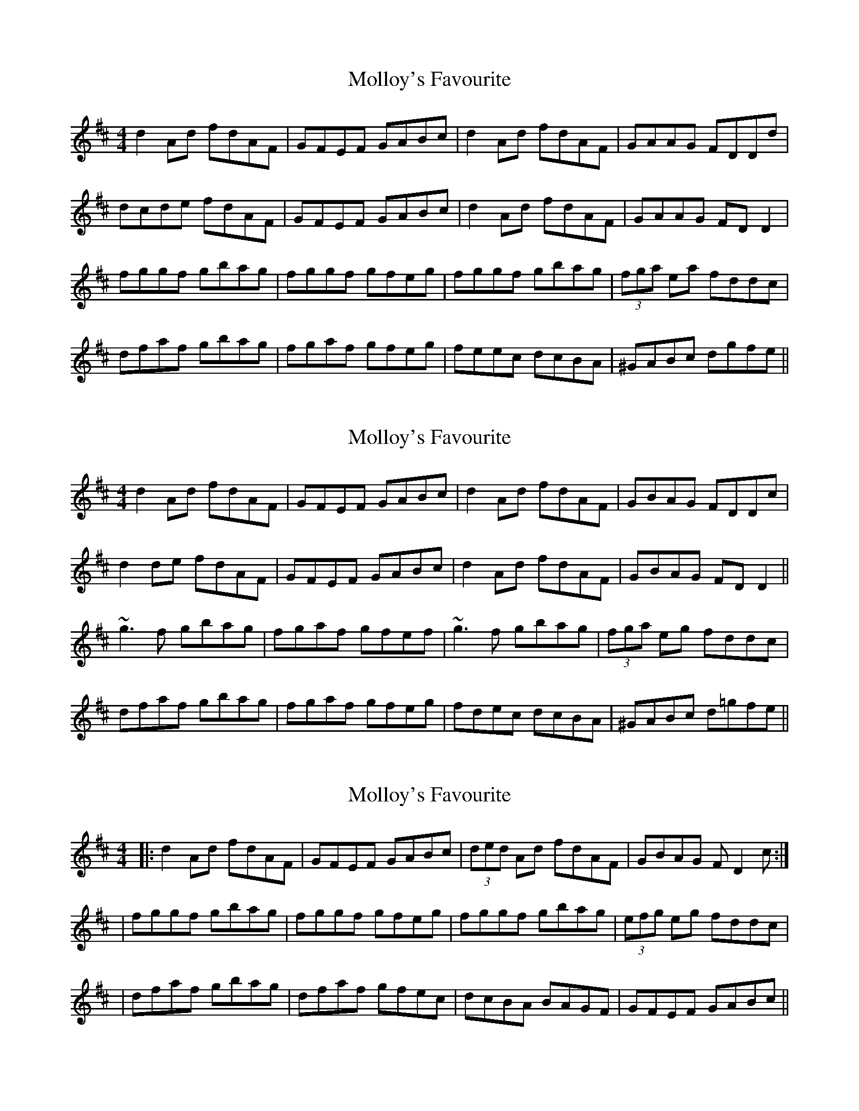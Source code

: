 X: 1
T: Molloy's Favourite
Z: Conway
S: https://thesession.org/tunes/1941#setting1941
R: reel
M: 4/4
L: 1/8
K: Dmaj
d2 Ad fdAF |GFEF GABc |d2 Ad fdAF |GAAG FDDd |
dcde fdAF |GFEF GABc |d2 Ad fdAF |GAAG FD D2 |
fggf gbag |fggf gfeg |fggf gbag |(3fga ea fddc |
dfaf gbag |fgaf gfeg |feec dcBA |^GABc dgfe ||
X: 2
T: Molloy's Favourite
Z: slainte
S: https://thesession.org/tunes/1941#setting15366
R: reel
M: 4/4
L: 1/8
K: Dmaj
d2Ad fdAF|GFEF GABc|d2Ad fdAF|GBAG FDDc|d2de fdAF|GFEF GABc|d2Ad fdAF|GBAG FDD2||~g3f gbag|fgaf gfef|~g3f gbag|(3fga eg fddc|dfaf gbag|fgaf gfeg|fdec dcBA|^GABc d=gfe||
X: 3
T: Molloy's Favourite
Z: Thady Quill
S: https://thesession.org/tunes/1941#setting29425
R: reel
M: 4/4
L: 1/8
K: Dmaj
|: d2 Ad fdAF |GFEF GABc |(3ded Ad fdAF |GBAG FD2c :|
| fggf gbag |fggf gfeg |fggf gbag |(3efg eg fddc |
| dfaf gbag |dfaf gfec |dcBA BAGF | GFEF GABc ||
